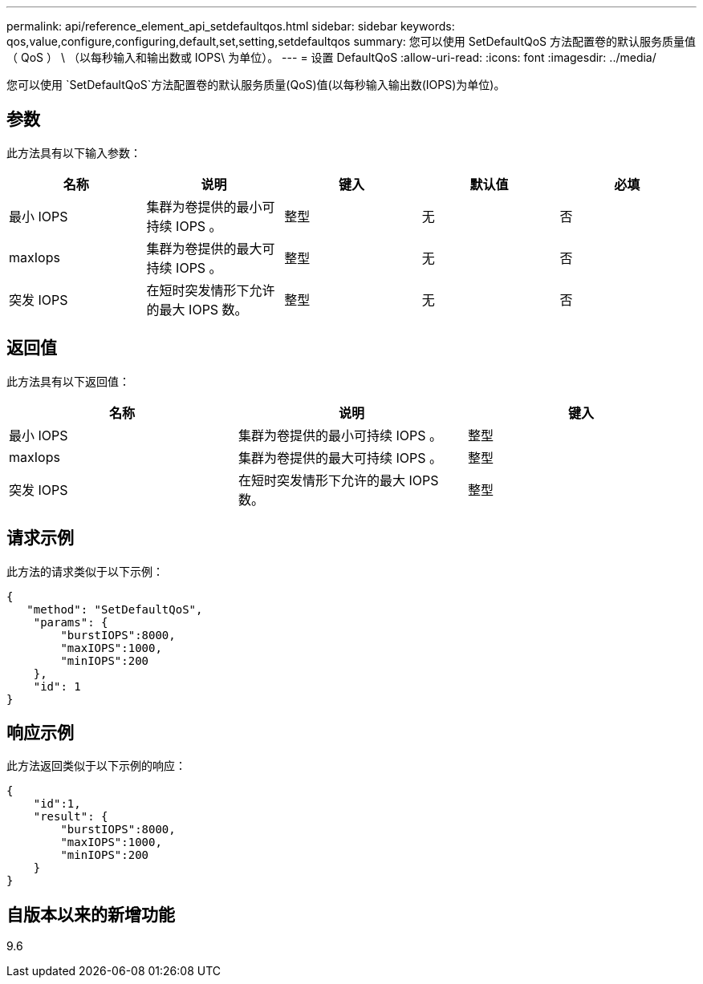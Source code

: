 ---
permalink: api/reference_element_api_setdefaultqos.html 
sidebar: sidebar 
keywords: qos,value,configure,configuring,default,set,setting,setdefaultqos 
summary: 您可以使用 SetDefaultQoS 方法配置卷的默认服务质量值（ QoS ） \ （以每秒输入和输出数或 IOPS\ 为单位）。 
---
= 设置 DefaultQoS
:allow-uri-read: 
:icons: font
:imagesdir: ../media/


[role="lead"]
您可以使用 `SetDefaultQoS`方法配置卷的默认服务质量(QoS)值(以每秒输入输出数(IOPS)为单位)。



== 参数

此方法具有以下输入参数：

|===
| 名称 | 说明 | 键入 | 默认值 | 必填 


 a| 
最小 IOPS
 a| 
集群为卷提供的最小可持续 IOPS 。
 a| 
整型
 a| 
无
 a| 
否



 a| 
maxIops
 a| 
集群为卷提供的最大可持续 IOPS 。
 a| 
整型
 a| 
无
 a| 
否



 a| 
突发 IOPS
 a| 
在短时突发情形下允许的最大 IOPS 数。
 a| 
整型
 a| 
无
 a| 
否

|===


== 返回值

此方法具有以下返回值：

|===
| 名称 | 说明 | 键入 


 a| 
最小 IOPS
 a| 
集群为卷提供的最小可持续 IOPS 。
 a| 
整型



 a| 
maxIops
 a| 
集群为卷提供的最大可持续 IOPS 。
 a| 
整型



 a| 
突发 IOPS
 a| 
在短时突发情形下允许的最大 IOPS 数。
 a| 
整型

|===


== 请求示例

此方法的请求类似于以下示例：

[listing]
----
{
   "method": "SetDefaultQoS",
    "params": {
        "burstIOPS":8000,
        "maxIOPS":1000,
        "minIOPS":200
    },
    "id": 1
}
----


== 响应示例

此方法返回类似于以下示例的响应：

[listing]
----
{
    "id":1,
    "result": {
        "burstIOPS":8000,
        "maxIOPS":1000,
        "minIOPS":200
    ​}
}
----


== 自版本以来的新增功能

9.6
